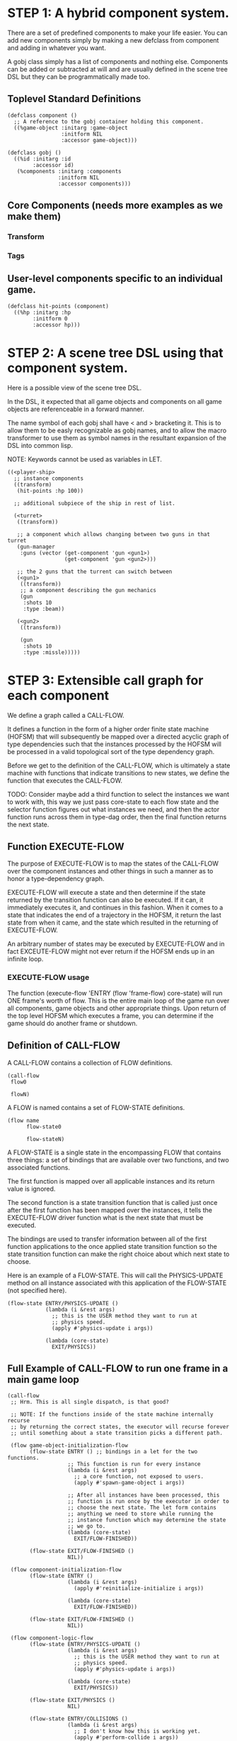 * STEP 1: A hybrid component system.
There are a set of predefined components to make your life easier.
You can add new components simply by making a new defclass from component
and adding in whatever you want.

A gobj class simply has a list of components and nothing else.
Components can be added or subtracted at will and are usually defined
in the scene tree DSL but they can be programmatically made too.

** Toplevel Standard Definitions
#+BEGIN_SRC common-lisp
(defclass component ()
  ;; A reference to the gobj container holding this component.
  ((%game-object :initarg :game-object
                 :initform NIL
                 :accessor game-object)))

(defclass gobj ()
  ((%id :initarg :id
        :accessor id)
   (%components :initarg :components
                :initform NIL
                :accessor components)))
#+END_SRC

** Core Components (needs more examples as we make them)
*** Transform
*** Tags
** User-level components specific to an individual game.
#+BEGIN_SRC common-lisp
(defclass hit-points (component)
  ((%hp :initarg :hp
        :initform 0
        :accessor hp)))
#+END_SRC


* STEP 2: A scene tree DSL using that component system.
Here is a possible view of the scene tree DSL.

In the DSL, it expected that all game objects and components on all
game objects are referenceable in a forward manner.

The name symbol of each gobj shall have < and > bracketing it. This
is to allow them to be easly recognizable as gobj names, and to
allow the macro transformer to use them as symbol names in the
resultant expansion of the DSL into common lisp.

NOTE: Keywords cannot be used as variables in LET.

#+BEGIN_SRC common-lisp
((<player-ship>
  ;; instance components
  ((transform)
   (hit-points :hp 100))

  ;; additional subpiece of the ship in rest of list.

  (<turret>
   ((transform))

   ;; a component which allows changing between two guns in that turret
   (gun-manager
    :guns (vector (get-component 'gun <gun1>)
                  (get-component 'gun <gun2>)))

   ;; the 2 guns that the turrent can switch between
   (<gun1>
    ((transform))
    ;; a component describing the gun mechanics
    (gun
     :shots 10
     :type :beam))

   (<gun2>
    ((transform))

    (gun
     :shots 10
     :type :missle)))))
#+END_SRC

* STEP 3: Extensible call graph for each component
We define a graph called a CALL-FLOW.

It defines a function in the form of a higher order finite state
machine (HOFSM) that will subsequently be mapped over a directed
acyclic graph of type dependencies such that the instances processed
by the HOFSM will be processed in a valid topological sort of the type
dependency graph.

Before we get to the definition of the CALL-FLOW, which is
ultimately a state machine with functions that indicate transitions
to new states, we define the function that executes the CALL-FLOW.

TODO: Consider maybe add a third function to select the instances we
want to work with, this way we just pass core-state to each flow
state and the selector function figures out what instances we need,
and then the actor function runs across them in type-dag order, then
the final function returns the next state.

** Function EXECUTE-FLOW
The purpose of EXECUTE-FLOW is to map the states of the CALL-FLOW over
the component instances and other things in such a manner as to honor
a type-dependency graph.

EXECUTE-FLOW will execute a state and then determine if the state
returned by the transition function can also be executed. If it
can, it immediately executes it, and continues in this
fashion. When it comes to a state that indicates the end of a
trajectory in the HOFSM, it return the last state from when it
came, and the state which resulted in the returning of
EXECUTE-FLOW.

An arbitrary number of states may be executed by EXECUTE-FLOW and
in fact EXCEUTE-FLOW might not ever return if the HOFSM ends up in
an infinite loop.

*** EXECUTE-FLOW usage
The function (execute-flow 'ENTRY (flow 'frame-flow) core-state)
will run ONE frame's worth of flow. This is the entire main loop
of the game run over all components, game objects and other
appropriate things. Upon return of the top level HOFSM which
executes a frame, you can determine if the game should do
another frame or shutdown.

** Definition of CALL-FLOW
A CALL-FLOW contains a collection of FLOW definitions.

#+BEGIN_SRC common-lisp
(call-flow
 flow0

 flowN)
#+END_SRC

A FLOW is named contains a set of FLOW-STATE definitions.
#+BEGIN_SRC common-lisp
(flow name
      flow-state0

      flow-stateN)
#+END_SRC

A FLOW-STATE is a single state in the encompassing FLOW that
contains three things: a set of bindings that are available over
two functions, and two associated functions.

The first function is mapped over all applicable instances and its
return value is ignored.

The second function is a state transition function that is called
just once after the first function has been mapped over the
instances, it tells the EXECUTE-FLOW driver function what is the next
state that must be executed.

The bindings are used to transfer information between all of the
first function applications to the once applied state transition
function so the state transition function can make the right
choice about which next state to choose.

Here is an example of a FLOW-STATE. This will call the
PHYSICS-UPDATE method on all instance associated with this
application of the FLOW-STATE (not specified here).

#+BEGIN_SRC common-lisp
(flow-state ENTRY/PHYSICS-UPDATE ()
            (lambda (i &rest args)
              ;; this is the USER method they want to run at
              ;; physics speed.
              (apply #'physics-update i args))

            (lambda (core-state)
              EXIT/PHYSICS))
#+END_SRC

** Full Example of CALL-FLOW to run one frame in a main game loop
#+BEGIN_SRC common-lisp
(call-flow
 ;; Hrm. This is all single dispatch, is that good?

 ;; NOTE: If the functions inside of the state machine internally recurse
 ;; by returning the correct states, the executor will recurse forever
 ;; until something about a state transition picks a different path.

 (flow game-object-initialization-flow
       (flow-state ENTRY () ;; bindings in a let for the two functions.
                   ;; This function is run for every instance
                   (lambda (i &rest args)
                     ;; a core function, not exposed to users.
                     (apply #'spawn-game-object i args))

                   ;; After all instances have been processed, this
                   ;; function is run once by the executor in order to
                   ;; choose the next state. The let form contains
                   ;; anything we need to store while running the
                   ;; instance function which may determine the state
                   ;; we go to.
                   (lambda (core-state)
                     EXIT/FLOW-FINISHED))

       (flow-state EXIT/FLOW-FINISHED ()
                   NIL))

 (flow component-initialization-flow
       (flow-state ENTRY ()
                   (lambda (i &rest args)
                     (apply #'reinitialize-initialize i args))

                   (lambda (core-state)
                     EXIT/FLOW-FINISHED))

       (flow-state EXIT/FLOW-FINISHED ()
                   NIL))

 (flow component-logic-flow
       (flow-state ENTRY/PHYSICS-UPDATE ()
                   (lambda (i &rest args)
                     ;; this is the USER method they want to run at
                     ;; physics speed.
                     (apply #'physics-update i args))

                   (lambda (core-state)
                     EXIT/PHYSICS))

       (flow-state EXIT/PHYSICS ()
                   NIL)

       (flow-state ENTRY/COLLISIONS ()
                   (lambda (i &rest args)
                     ;; I don't know how this is working yet.
                     (apply #'perform-collide i args))

                   (lambda (core-state)
                     EXIT/COLLISIONS))

       (flow-state EXIT/COLLISIONS ()
                   NIL)

       ;; Once looped physics/collisions are dealt with, we can do the
       ;; rest of this flow properly.
       (flow-state ENTRY/AFTER-PHYSICS ()
                   (lambda (i &rest args)
                     (apply #'update i args))

                   (lambda (core-state)
                     RENDER))

       (flow-state RENDER ()
                   (lambda (i &rest args)
                     (apply #'render i args))
                   (lambda (core-state)
                     EXIT/FLOW-FINISHED))

       (flow-state EXIT/FLOW-FINISHED ()
                   NIL))

 (flow game-object-maintenance-flow
       (flow-state ENTRY ()
                   (lambda (i &rest args)
                     (unless (game-object-status-p 'alive i)
                       ;; This should mark all components as
                       ;; dead and including the game-object.
                       ;; NOT a user facing API.
                       (apply #'destroy-game-object i args)))

                   (lambda (core-state)
                     EXIT/FLOW-FINISHED))

       (flow-state EXIT/FLOW-FIISHED ()
                   NIL))

 (flow component-maintenance-flow
       (flow-state ENTRY ()
                   (lambda (i &rest args)
                     (unless (component-status-p 'alive i)
                       (apply #'destroy-component i args)))

                   (lambda (core-state)
                     EXIT/FLOW-FIISHED))

       (floe-state EXIT/FLOW-FINISHED () NIL))

 (flow frame-flow
       ;; First spawn any game-objects (which may or may not be empty of
       ;; components, but were created LAST frame and put into a staging area.
       (flow-state ENTRY ()
                   (lambda (core-state)
                     (execute-flow 'ENTRY
                                   (flow 'game-object-initialization-flow
                                         core-state)
                                   (game-object-init-db core-state)))

                   (lambda (core-state)
                     INIT-COMPONENTS))

       ;; Then initialize any components that need initializaing.
       (flow-state INIT-COMPONENTS ()
                   (lambda (core-state)
                     (execute-flow 'ENTRY
                                   (flow 'component-initialization-flow
                                         core-state)
                                   (component-init-db core-state)))

                   (lambda (core-state)
                     UPDATE-COMPONENTS))

       ;; Then run the component logic for all the components
       (flow-state UPDATE-COMPONENTS ()
                   (lambda (core-state)
                     ;; First, we run the physics and collision
                     ;; updates, maybe in a loop depending what is
                     ;; required.
                     (loop :with again = T
                           :while again
                           :do ;; First, run the User's physics
                               ;; functions over all ordered
                               ;; components.
                               (execute-flow
                                'ENTRY/PHYSICS-UPDATE
                                (flow 'component-logic-flow core-state)
                                (component-db core-state))

                               ;; Then, update ALL transforms to
                               ;; current local/model

                               ;; TODO: maybe wrap in box:tick?

                               ;; TODO: pass the right stuff to get
                               ;; universe root.

                               (do-nodes #'transform-node)

                               ;; Then, run any collisions that may
                               ;; have happened over ordered
                               ;; components.

                               ;; TODO, exactly figure out how to call
                               ;; collisions with the right collidees
                               ;; and such.
                               (execute-flow
                                'ENTRY/COLLISIONS
                                (flow 'component-logic-flow core-state)
                                (component-db core-state))

                               ;; Check to see if we're done doing physics.
                               (unless (physics-loop-required-p core-state)
                                 (setf again NIL)))

                     ;; Then, complete the logic for the components.
                     (execute-flow 'ENTRY/AFTER-PHYSICS
                                   (flow 'component-logic-flow core-state)
                                   (component-db core-state)))

                   (lambda (core-state)
                     GAME-OBJECT-MAINTENANCE))

       ;; if game objects are marked destroeyd, then kill all components too.
       (flow-state GAME-OBJECT-MAINTENANCE ()
                   (lambda (core-state)
                     (execute-flow 'ENTRY
                                   (flow 'game-object-maintenance-flow
                                         core-state)
                                   (game-object-db core-state)))
                   (lambda (core-state)
                     COMPONENT-MAINTENANCE))

       ;; Then, any game objects that died, or other components
       ;; previously marked as being destroyed get destroeyd.
       (flow-state COMPONENT-MAINTENANCE ()
                   (lambda (core-state)
                     (execute-flow 'ENTRY
                                   (flow 'component-maintenance-flow
                                         core-state)
                                   (component-db core-state)))
                   (lambda (core-state)
                     CONTINUE/EXIT))

       (flow-state CONTINUE/EXIT ()
                   NIL ;; no flows to run!
                   (lambda (core-state)
                     (if (exitingp core-state)
                         EXIT/GAME-OVER
                         EXIT/DO-NEXT-FRAME)))

       (flow-state EXIT/DO-NEXT-FRAME ()
                   NIL)

       (flow-state EXIT/GAME-OVER ()
                   NIL)))

#+END_SRC

* STEP 4: An explicit component initialization description.
Apply all of the call-graph methods to all components ordered
by type of component.
** Definition of TYPE-FLOW
A type-flow simply holds a pile of dag definitions.

LIMITATION: As of now, all type-flows are not namespaced, so it is
as if their union of dags exist, so, it is difficult to deal with name
collisions.


The top-level definition is
#+BEGIN_SRC common-lisp
(type-flow
 dag0

 dagN)
#+END_SRC
** Definition of DAG in TYPE-FLOW
A DAG in a type-flow is named with a symbol.

It contains zero to N forms, called a dependency form:

([T ->]? [symbol symbol* [->]?]* NIL?).

Each dependency form represents a portion of the type dependency DAG
under that dag definition. There is an implicit start node called T
that has as its children the symbol before the FIRST -> in each
dependency form. There is an implicit end node called NIL which has
an edge from all symbol after the last -> to it. You may use T and
NIL in the DAG, but they can only be in the legal places.

Here is an example of the DAG form:

#+begin_SRC common-lisp
(dag name
     (A -> B C D -> E F -> G)
     (C -> Z)
     (X -> C)
     ;; and more dependency forms if you want.
     )
#+END_SRC

*** Dependency Form Semantics
**** Symbol position semantics
Each symbol (but not ->) position in a dependency form,
(example above: A B C D X Z) can contain:
***** SYMBOL
This is a component class type name, like =transform=.

***** (SPLICE SYMBOL)
This means to splice that in scope dag name into the dag right there.
It will perform a cross product of edges into and out of the splice
as expected.

***** (SYNC SYMBOL)
This defines a fake node in the DAG (not in the same namespace
as the actual class types) that is used as a sync node in the
DAG. A sync node is just a node the flow can go through without
having to be a real type.

***** (G-SYNC symbol)
This is a *globally* defined synch node for ALL dags! Use
carefully!

***** (IMPORT symbol path)
This means to import the named dag (and all dependencies
including other imports) from the file specified and splice the dag

**** Meaning of ->
TODO


*** Nesting of DAG forms
dag forms can nest, in which case the names of the dags are
scoped properly. SYNCH nodes exist only in the dag they are used
in.  If a SYNCH node in a dag is spliced multiple times, each
synch node is different and local only to that splice.
** Example TYPE-FLOW

#+BEGIN_SRC common-lisp
(type-flow

 ;; dag unordered-types is required.
 ;; It will be filled at runtime with the names of types not specified here.
 ;; They will ahve flow-states applied in random order.
 (dag unknown-types
      (T -> NIL))

 ;; dag core-types is required
 ;; this contains all core component type names
 (dag core-types
      (T ->
         transform
         ))

 ;; dag user-types is required. In here goes the huge list of types the user
 ;; creates for components.
 (dag ordered-types
      ((import user-types "some/file/in/examples")))

 ;; dag all-types is required
 ;; This is the toplevel dag that encodes all type dependency information for
 ;; the order of application of flow-states.
 (dag all-ordered-types
      (T ->
         ;; enforce that all unknown typed components get executed first.
         ;; Why? Beats me, arbitrary decision.
         (splice unknown-types) ->
         ;; But ordered types should happen before core-types
         (splice ordered-types) ->
         ;; because this holds the results of all changes the users codes do.
         (splice core-types) ->
         NIL
         )))

#+END_SRC
* core-state instance
The core-state is an instance holding bookeeping information to
enable the execution of the methods on the components and other places.
"Game" state related to any particular game is NOT kept here.

This is somewhat soft, noted in some places.

** ALL game-objects intending to be (or are) inserted into the scene-tree
*** HASH TABLE in slot game-object-view has TWO exact keys:
'game-object-init-db
'game-object-db

The values of each are a list of actual GAME-OBJECT types.

** ALL components added to any game-object
*** HASH TABLE in slot component-view has TWO exact keys:
'component-init-db
'component-db

The values of each are a list of actual COMPONENT types.

** Scene tree
*** In slot scene-tree there is a single instance of the root object
Unknown whether to keep the initial scaffolding hash table....

** Flow Call Graph
*** HASH-TABLE in slot call-flows has N keys:
This is an example key from the above step 3, there will be N like it:

'game-object-initialization-flow

The value of the above key is a FLOW-STATE hash table.
**** FLOW-STATE HASH TABLE
The FLOW-STATE hash table is keyed by FLOW-STATE name symbols.
A flow-state value is a single instance of a specific FLOW-STATE object.

** Flow Type Call Dependency Graph
*** HASH TABLE in slot type-flows has N keys:
In step 4's DSL which isn't defined yet, there may be a similar
concept to flows. Or it might be a more traditional DAG specification.
Can't implement this slot's code until step 4 DSL and semantics
are completed.

*** HASH TABLE in slot type-views has N keys:
This is one example key, there will be many like it.
All of these keys are exactly the defclass type names of components.

'gun

The value is a list of references of all gun typed component instances
in either 'component-init-db or 'component-db above.

